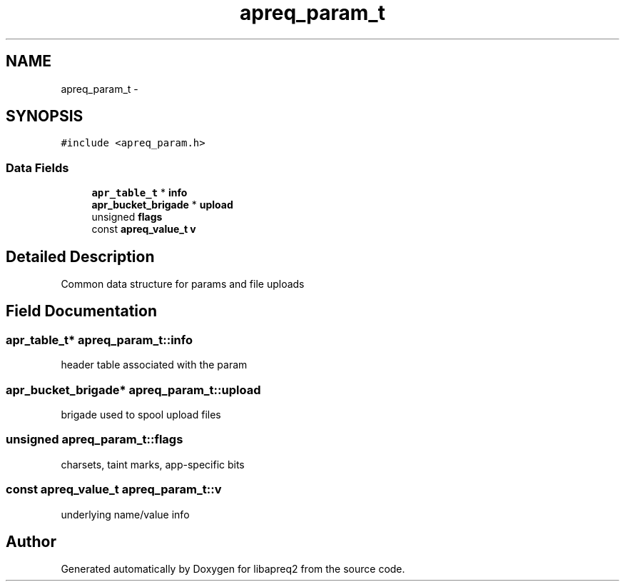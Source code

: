 .TH "apreq_param_t" 3 "25 Nov 2010" "Version 2.13" "libapreq2" \" -*- nroff -*-
.ad l
.nh
.SH NAME
apreq_param_t \- 
.SH SYNOPSIS
.br
.PP
\fC#include <apreq_param.h>\fP
.PP
.SS "Data Fields"

.in +1c
.ti -1c
.RI "\fBapr_table_t\fP * \fBinfo\fP"
.br
.ti -1c
.RI "\fBapr_bucket_brigade\fP * \fBupload\fP"
.br
.ti -1c
.RI "unsigned \fBflags\fP"
.br
.ti -1c
.RI "const \fBapreq_value_t\fP \fBv\fP"
.br
.in -1c
.SH "Detailed Description"
.PP 
Common data structure for params and file uploads 
.SH "Field Documentation"
.PP 
.SS "\fBapr_table_t\fP* \fBapreq_param_t::info\fP"
.PP
header table associated with the param 
.SS "\fBapr_bucket_brigade\fP* \fBapreq_param_t::upload\fP"
.PP
brigade used to spool upload files 
.SS "unsigned \fBapreq_param_t::flags\fP"
.PP
charsets, taint marks, app-specific bits 
.SS "const \fBapreq_value_t\fP \fBapreq_param_t::v\fP"
.PP
underlying name/value info 

.SH "Author"
.PP 
Generated automatically by Doxygen for libapreq2 from the source code.
